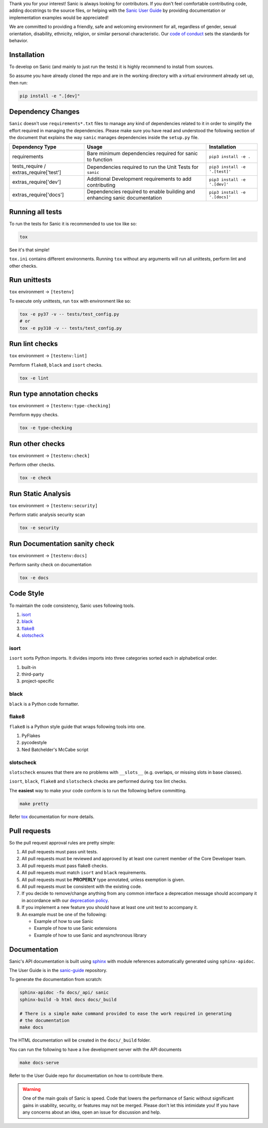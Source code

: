 Thank you for your interest! Sanic is always looking for contributors. If you
don't feel comfortable contributing code, adding docstrings to the source files,
or helping with the `Sanic User Guide <https://github.com/sanic-org/sanic-guide>`_
by providing documentation or implementation examples would be appreciated!

We are committed to providing a friendly, safe and welcoming environment for all,
regardless of gender, sexual orientation, disability, ethnicity, religion,
or similar personal characteristic.
Our `code of conduct <https://github.com/sanic-org/sanic/blob/master/CONDUCT.md>`_ sets the standards for behavior.

Installation
------------

To develop on Sanic (and mainly to just run the tests) it is highly recommend to
install from sources.

So assume you have already cloned the repo and are in the working directory with
a virtual environment already set up, then run:

.. code-block:: bash

   pip install -e ".[dev]"

Dependency Changes
------------------

``Sanic`` doesn't use ``requirements*.txt`` files to manage any kind of dependencies related to it in order to simplify the
effort required in managing the dependencies. Please make sure you have read and understood the following section of
the document that explains the way ``sanic`` manages dependencies inside the ``setup.py`` file.

.. list-table::
   :header-rows: 1

   * - Dependency Type
     - Usage
     - Installation
   * - requirements
     - Bare minimum dependencies required for sanic to function
     - ``pip3 install -e .``
   * - tests_require / extras_require['test']
     - Dependencies required to run the Unit Tests for ``sanic``
     - ``pip3 install -e '.[test]'``
   * - extras_require['dev']
     - Additional Development requirements to add contributing
     - ``pip3 install -e '.[dev]'``
   * - extras_require['docs']
     - Dependencies required to enable building and enhancing sanic documentation
     - ``pip3 install -e '.[docs]'``


Running all tests
-----------------

To run the tests for Sanic it is recommended to use tox like so:

.. code-block:: bash

   tox

See it's that simple!

``tox.ini`` contains different environments. Running ``tox`` without any arguments will
run all unittests, perform lint and other checks.

Run unittests
-------------

``tox`` environment -> ``[testenv]``

To execute only unittests, run ``tox`` with environment like so:

.. code-block:: bash

   tox -e py37 -v -- tests/test_config.py
   # or
   tox -e py310 -v -- tests/test_config.py

Run lint checks
---------------

``tox`` environment -> ``[testenv:lint]``

Permform ``flake8``\ , ``black`` and ``isort`` checks.

.. code-block:: bash

   tox -e lint

Run type annotation checks
--------------------------

``tox`` environment -> ``[testenv:type-checking]``

Permform ``mypy`` checks.

.. code-block:: bash

   tox -e type-checking

Run other checks
----------------

``tox`` environment -> ``[testenv:check]``

Perform other checks.

.. code-block:: bash

   tox -e check

Run Static Analysis
-------------------

``tox`` environment -> ``[testenv:security]``

Perform static analysis security scan

.. code-block:: bash

   tox -e security

Run Documentation sanity check
------------------------------

``tox`` environment -> ``[testenv:docs]``

Perform sanity check on documentation

.. code-block:: bash

   tox -e docs


Code Style
----------

To maintain the code consistency, Sanic uses following tools.


#. `isort <https://github.com/timothycrosley/isort>`_
#. `black <https://github.com/python/black>`_
#. `flake8 <https://github.com/PyCQA/flake8>`_
#. `slotscheck <https://github.com/ariebovenberg/slotscheck>`_

isort
*****

``isort`` sorts Python imports. It divides imports into three
categories sorted each in alphabetical order.


#. built-in
#. third-party
#. project-specific

black
*****

``black`` is a Python code formatter.

flake8
******

``flake8`` is a Python style guide that wraps following tools into one.


#. PyFlakes
#. pycodestyle
#. Ned Batchelder's McCabe script

slotscheck
**********

``slotscheck`` ensures that there are no problems with ``__slots__``
(e.g. overlaps, or missing slots in base classes).

``isort``\ , ``black``\ , ``flake8`` and ``slotscheck`` checks are performed during ``tox`` lint checks.

The **easiest** way to make your code conform is to run the following before committing.

.. code-block:: bash

   make pretty

Refer `tox <https://tox.readthedocs.io/en/latest/index.html>`_ documentation for more details.

Pull requests
-------------

So the pull request approval rules are pretty simple:

#. All pull requests must pass unit tests.
#. All pull requests must be reviewed and approved by at least one current member of the Core Developer team.
#. All pull requests must pass flake8 checks.
#. All pull requests must match ``isort`` and ``black`` requirements.
#. All pull requests must be **PROPERLY** type annotated, unless exemption is given.
#. All pull requests must be consistent with the existing code.
#. If you decide to remove/change anything from any common interface a deprecation message should accompany it in accordance with our `deprecation policy <https://sanicframework.org/en/guide/project/policies.html#deprecation>`_.
#. If you implement a new feature you should have at least one unit test to accompany it.
#. An example must be one of the following:

   * Example of how to use Sanic
   * Example of how to use Sanic extensions
   * Example of how to use Sanic and asynchronous library


Documentation
-------------

Sanic's API documentation is built using `sphinx <http://www.sphinx-doc.org/en/1.5.1/>`_ with module references
automatically generated using ``sphinx-apidoc``.

The User Guide is in the `sanic-guide <https://github.com/sanic-org/sanic-guide>`_ repository.

To generate the documentation from scratch:

.. code-block:: bash

   sphinx-apidoc -fo docs/_api/ sanic
   sphinx-build -b html docs docs/_build

   # There is a simple make command provided to ease the work required in generating
   # the documentation
   make docs

The HTML documentation will be created in the ``docs/_build`` folder.

You can run the following to have a live development server with the API documents

.. code-block:: bash

   make docs-serve

Refer to the User Guide repo for documentation on how to contribute there.

.. warning::
   One of the main goals of Sanic is speed. Code that lowers the performance of
   Sanic without significant gains in usability, security, or features may not be
   merged. Please don't let this intimidate you! If you have any concerns about an
   idea, open an issue for discussion and help.
